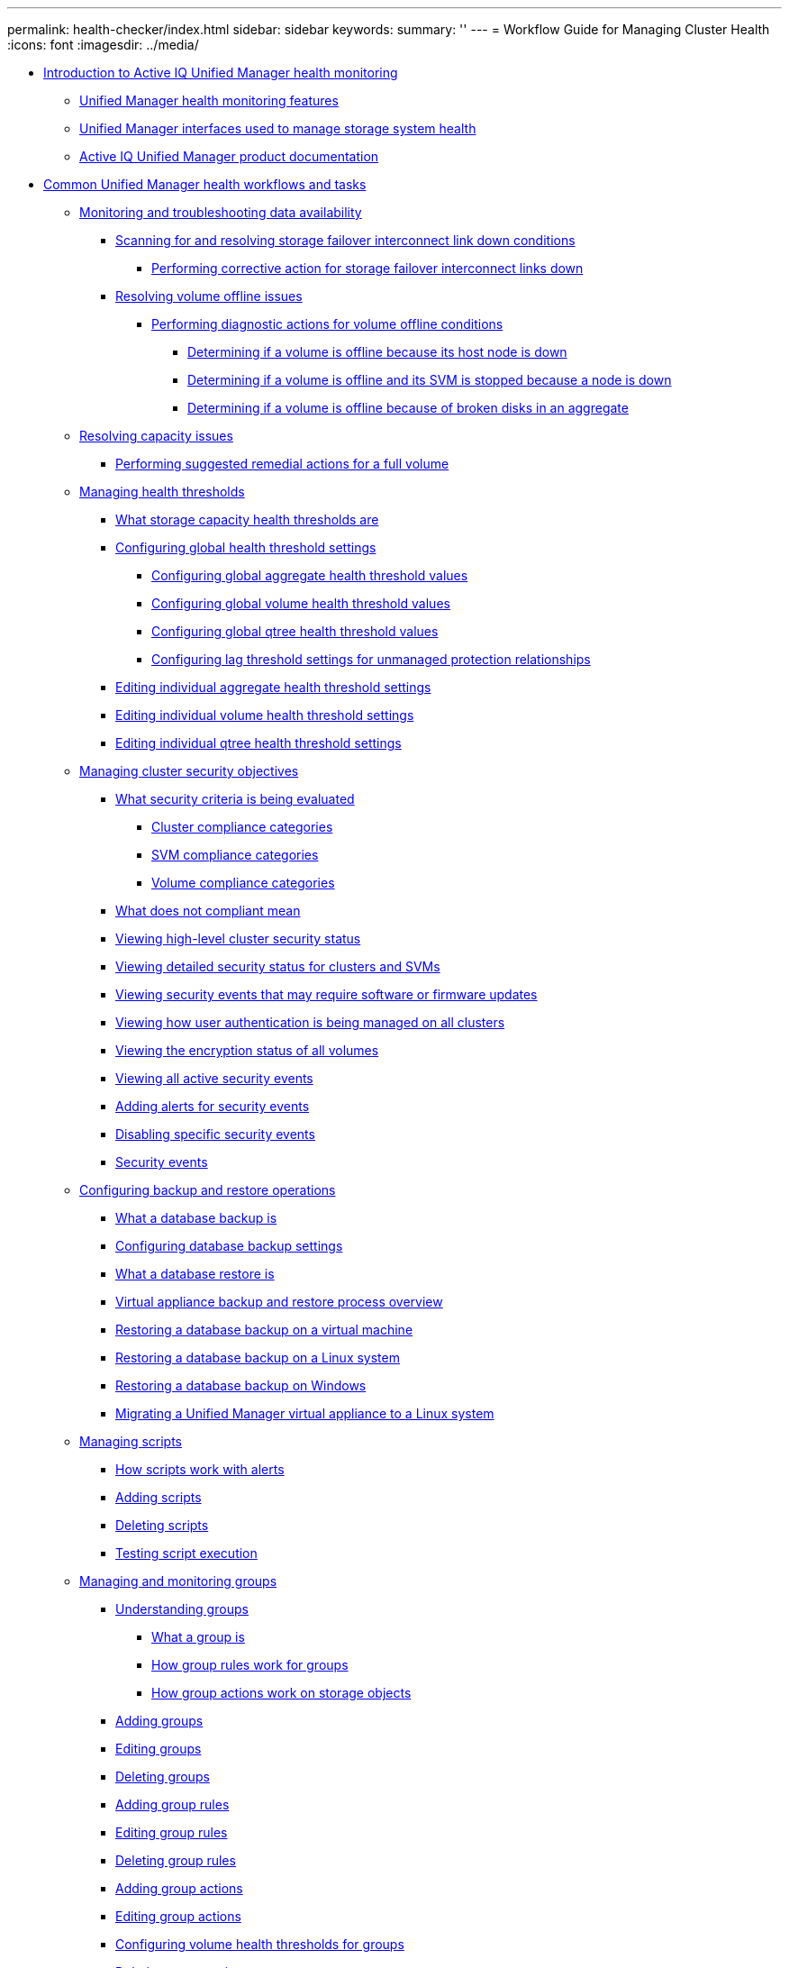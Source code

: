 ---
permalink: health-checker/index.html
sidebar: sidebar
keywords: 
summary: ''
---
= Workflow Guide for Managing Cluster Health
:icons: font
:imagesdir: ../media/

* xref:concept-introduction-to-unified-manager-health-monitoring.adoc[Introduction to Active IQ Unified Manager health monitoring]
 ** xref:concept-unified-manager-health-monitoring-features.adoc[Unified Manager health monitoring features]
 ** xref:concept-unified-manager-interfaces-used-to-manage-storage-system-health.adoc[Unified Manager interfaces used to manage storage system health]
 ** xref:reference-oncommand-unified-manager-product-documentation.adoc[Active IQ Unified Manager product documentation]
* xref:concept-common-unified-manager-administrative-workflows-and-tasks.adoc[Common Unified Manager health workflows and tasks]
 ** xref:concept-monitoring-and-troubleshooting-data-availability.adoc[Monitoring and troubleshooting data availability]
  *** xref:task-resolving-a-storage-failover-interconnect-link-down-condition.adoc[Scanning for and resolving storage failover interconnect link down conditions]
   **** xref:task-performing-corrective-action-for-storage-failover-interconnect-links-down.adoc[Performing corrective action for storage failover interconnect links down]
  *** xref:task-resolving-volume-offline-issues.adoc[Resolving volume offline issues]
   **** xref:task-performing-diagnotstic-actions-for-volume-offline-conditions.adoc[Performing diagnostic actions for volume offline conditions]
    ***** xref:task-determining-if-a-volume-offline-condition-is-caused-by-a-down-cluster-node.adoc[Determining if a volume is offline because its host node is down]
    ***** xref:task-determining-if-a-volume-is-offline-and-its-svm-is-stopped-because-a-cluster-node-is-down.adoc[Determining if a volume is offline and its SVM is stopped because a node is down]
    ***** xref:task-determining-if-a-volume-is-offline-because-of-broken-disks-in-an-aggregate.adoc[Determining if a volume is offline because of broken disks in an aggregate]
 ** xref:task-resolving-capacity-issues.adoc[Resolving capacity issues]
  *** xref:task-performing-suggested-remedial-actions-for-a-full-volume.adoc[Performing suggested remedial actions for a full volume]
 ** xref:concept-managing-health-thresholds.adoc[Managing health thresholds]
  *** xref:concept-what-storage-capacity-health-thresholds-are.adoc[What storage capacity health thresholds are]
  *** xref:task-configuring-global-health-threshold-settings.adoc[Configuring global health threshold settings]
   **** xref:task-configuring-global-aggregate-health-threshold-values.adoc[Configuring global aggregate health threshold values]
   **** xref:task-configuring-global-volume-health-threshold-values.adoc[Configuring global volume health threshold values]
   **** xref:task-configuring-global-qtree-health-threshold-values.adoc[Configuring global qtree health threshold values]
   **** xref:task-configuring-lag-threshold-settings-for-unmanaged-protection-relationships.adoc[Configuring lag threshold settings for unmanaged protection relationships]
  *** xref:task-editing-individual-aggregate-health-threshold-settings.adoc[Editing individual aggregate health threshold settings]
  *** xref:task-editing-individual-volume-health-threshold-settings.adoc[Editing individual volume health threshold settings]
  *** xref:task-editing-individual-qtree-health-threshold-settings.adoc[Editing individual qtree health threshold settings]
 ** xref:concept-managing-cluster-security-objectives.adoc[Managing cluster security objectives]
  *** xref:concept-what-security-criteria-is-being-evaluated.adoc[What security criteria is being evaluated]
   **** xref:reference-cluster-compliance-categories.adoc[Cluster compliance categories]
   **** xref:reference-svm-compliance-categories.adoc[SVM compliance categories]
   **** xref:reference-volume-compliance-categories.adoc[Volume compliance categories]
  *** xref:concept-what-does-not-compliant-mean.adoc[What does not compliant mean]
  *** xref:task-viewing-high-level-cluster-security-status.adoc[Viewing high-level cluster security status]
  *** xref:task-viewing-detailed-security-status-for-clusters-and-svms.adoc[Viewing detailed security status for clusters and SVMs]
  *** xref:task-viewing-security-events-that-may-require-software-or-firmware-updates.adoc[Viewing security events that may require software or firmware updates]
  *** xref:task-viewing-how-user-authentication-is-being-managed-on-all-clusters.adoc[Viewing how user authentication is being managed on all clusters]
  *** xref:task-viewing-the-encryption-status-of-all-volumes.adoc[Viewing the encryption status of all volumes]
  *** xref:task-viewing-all-security-events.adoc[Viewing all active security events]
  *** xref:task-adding-alerts-for-security-events.adoc[Adding alerts for security events]
  *** xref:task-disabling-specific-security-events.adoc[Disabling specific security events]
  *** xref:reference-security-events.adoc[Security events]
 ** xref:concept-managing-backup-and-restore-operations.adoc[Configuring backup and restore operations]
  *** xref:concept-backup-and-restore-using-a-mysql-database-dump.adoc[What a database backup is]
  *** xref:concept-configuring-the-destination-and-schedule-for-database-dump-backups.adoc[Configuring database backup settings]
  *** xref:concept-what-a-database-restore-is.adoc[What a database restore is]
  *** xref:concept-backup-and-restore-on-virtual-appliance.adoc[Virtual appliance backup and restore process overview]
  *** xref:task-restoring-database-backup-on-a-virtual-machine.adoc[Restoring a database backup on a virtual machine]
  *** xref:task-restoring-a-mysql-database-backup-on-red-hat-enterprise-linux-or-centos.adoc[Restoring a database backup on a Linux system]
  *** xref:task-restoring-a-mysql-database-backup-on-windows.adoc[Restoring a database backup on Windows]
  *** xref:task-migrating-a-unified-manager-virtual-appliance-to-a-rhel-or-centos-system.adoc[Migrating a Unified Manager virtual appliance to a Linux system]
 ** xref:concept-managing-scripts.adoc[Managing scripts]
  *** xref:concept-how-scripts-work-with-alerts.adoc[How scripts work with alerts]
  *** xref:task-adding-scripts.adoc[Adding scripts]
  *** xref:task-deleting-scripts.adoc[Deleting scripts]
  *** xref:task-testing-script-execution.adoc[Testing script execution]
 ** xref:concept-managing-and-monitoring-groups.adoc[Managing and monitoring groups]
  *** xref:concept-understanding-groups.adoc[Understanding groups]
   **** xref:concept-what-a-group-is.adoc[What a group is]
   **** xref:concept-how-group-rules-work-for-groups.adoc[How group rules work for groups]
   **** xref:concept-how-group-actions-work-on-storage-objects.adoc[How group actions work on storage objects]
  *** xref:task-adding-groups.adoc[Adding groups]
  *** xref:task-editing-the-group-settings.adoc[Editing groups]
  *** xref:task-deleting-groups.adoc[Deleting groups]
  *** xref:task-adding-group-rules.adoc[Adding group rules]
  *** xref:task-editing-group-rules.adoc[Editing group rules]
  *** xref:task-deleting-group-rules.adoc[Deleting group rules]
  *** xref:task-adding-group-actions.adoc[Adding group actions]
  *** xref:task-editing-group-actions.adoc[Editing group actions]
  *** xref:task-configuring-volume-health-thresholds-for-groups.adoc[Configuring volume health thresholds for groups]
  *** xref:task-deleting-group-actions.adoc[Deleting group actions]
  *** xref:task-reordering-group-actions.adoc[Reordering group actions]
 ** xref:concept-prioritizing-storage-objects-using-annotations.adoc[Prioritizing storage object events using annotations]
  *** xref:concept-understanding-more-about-annotations.adoc[Understanding more about annotations]
   **** xref:concept-what-annotations-are.adoc[What annotations are]
   **** xref:concept-how-annotation-rules-work-in-unified-manager.adoc[How annotation rules work in Unified Manager]
   **** xref:reference-description-of-predefined-annotation-values.adoc[Description of predefined annotation values]
  *** xref:task-adding-annotations-dynamically.adoc[Adding annotations dynamically]
  *** xref:task-adding-values-to-annotations.adoc[Adding values to annotations]
  *** xref:task-deleting-annotations.adoc[Deleting annotations]
  *** xref:task-viewing-the-annotation-list-and-details.adoc[Viewing the annotation list and details]
  *** xref:task-deleting-values-from-annotations.adoc[Deleting values from annotations]
  *** xref:task-creating-annotation-rules.adoc[Creating annotation rules]
  *** xref:task-adding-annotations-manually-to-individual-storage-objects.adoc[Adding annotations manually to individual storage objects]
  *** xref:task-editing-annotation-rules.adoc[Editing annotation rules]
  *** xref:task-configuring-conditions-for-annotation-rules.adoc[Configuring conditions for annotation rules]
  *** xref:task-deleting-annotation-rules.adoc[Deleting annotation rules]
  *** xref:task-reordering-annotation-rules.adoc[Reordering annotation rules]
 ** xref:concept-what-a-um-maintenance-window-is.adoc[What a Unified Manager maintenance window is]
  *** xref:task-scheduling-a-maintenance-window-to-disable-cluster-event-notifications.adoc[Scheduling a maintenance window to disable cluster event notifications]
  *** xref:task-changing-or-canceling-a-scheduled-maintenance-window.adoc[Changing or canceling a scheduled maintenance window]
  *** xref:task-viewing-events-that-occurred-during-a-maintenance-window.adoc[Viewing events that occurred during a maintenance window]
 ** xref:concept-managing-saml-authentication-settings-um.adoc[Managing SAML authentication settings]
  *** xref:reference-identity-provider-requirements-um.adoc[Identity provider requirements]
  *** xref:task-enabling-saml-authentication-um.adoc[Enabling SAML authentication]
  *** xref:task-changing-the-identity-provider-idp-used-for-saml-authentication-um.adoc[Changing the identity provider used for SAML authentication]
  *** xref:task-updating-saml-authentication-settings-after-unified-manager-certificate-change.adoc[Updating SAML authentication settings after Unified Manager security certificate change]
  *** xref:task-disabling-saml-authentication-um.adoc[Disabling SAML authentication]
  *** xref:task-disabling-saml-authentication-from-the-maintenance-console-um.adoc[Disabling SAML authentication from the maintenance console]
 ** xref:task-sending-a-support-bundle-to-technical-support.adoc[Sending a Unified Manager support bundle to technical support]
  *** xref:task-accessing-the-maintenance-console.adoc[Accessing the maintenance console]
  *** xref:task-generating-and-uploading-a-support-bundle.adoc[Generating a support bundle]
  *** xref:task-retrieving-the-support-bundle-using-a-windows-client.adoc[Retrieving the support bundle using a Windows client]
  *** xref:task-retrieving-the-support-bundle-using-a-unix-or-linux-client.adoc[Retrieving the support bundle using a UNIX or Linux client]
  *** xref:task-send-a-support-bundle-to-technical-support.adoc[Sending a support bundle to technical support]
 ** xref:concept-tasks-and-information-related-to-several-workflows.adoc[Related tasks and reference information]
  *** xref:task-adding-and-reviewing-notes-about-an-event.adoc[Adding and reviewing notes about an event]
  *** xref:task-assigning-events-to-specific-users.adoc[Assigning events]
  *** xref:task-acknowledging-and-resolving-events.adoc[Resolving events]
  *** xref:reference-event-details-page.adoc[Event details page]
   **** xref:reference-what-the-event-information-section-displays.adoc[What the Event Information section displays]
   **** xref:reference-what-the-system-diagnosis-section-displays.adoc[What the System Diagnosis charts display]
   **** xref:reference-what-the-suggested-actions-section-displays.adoc[What the Suggested Actions section displays]
  *** xref:reference-description-of-event-severity-types.adoc[Description of event severity types]
  *** xref:reference-description-of-event-impact-levels.adoc[Description of event impact levels]
  *** xref:reference-description-of-event-impact-areas.adoc[Description of event impact areas]
  *** xref:concept-cluster-components-and-why-they-can-be-in-contention.adoc[Cluster components and why they can be in contention]
  *** xref:task-adding-alerts.adoc[Adding alerts]
  *** xref:reference-health-volume-details-page.adoc[Health/Volume details page]
  *** xref:reference-health-svm-details-page.adoc[Health/Storage Virtual Machine details page]
  *** xref:reference-health-cluster-details-page.adoc[Health/Cluster details page]
  *** xref:reference-health-aggregate-details-page.adoc[Health/Aggregate details page]
  *** xref:task-adding-users.adoc[Adding users]
  *** xref:task-creating-a-database-user.adoc[Creating a database user]
  *** xref:reference-definitions-of-user-roles.adoc[Definitions of user roles in Unified Manager]
  *** xref:reference-definitions-of-user-types.adoc[Definitions of user types]
  *** xref:reference-unified-manager-roles-and-capabilities.adoc[Unified Manager roles and capabilities]
  *** xref:reference-supported-unified-manager-cli-commands.adoc[Unified Manager CLI commands]
* xref:reference-copyright-and-trademark.adoc[Copyright and trademark]
 ** xref:reference-copyright.adoc[Copyright]
 ** xref:reference-trademark.adoc[Trademark]
